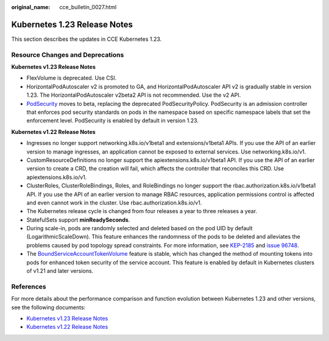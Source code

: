 :original_name: cce_bulletin_0027.html

.. _cce_bulletin_0027:

Kubernetes 1.23 Release Notes
=============================

This section describes the updates in CCE Kubernetes 1.23.

Resource Changes and Deprecations
---------------------------------

**Kubernetes v1.23 Release Notes**

-  FlexVolume is deprecated. Use CSI.
-  HorizontalPodAutoscaler v2 is promoted to GA, and HorizontalPodAutoscaler API v2 is gradually stable in version 1.23. The HorizontalPodAutoscaler v2beta2 API is not recommended. Use the v2 API.
-  `PodSecurity <https://kubernetes.io/docs/concepts/security/pod-security-admission/>`__ moves to beta, replacing the deprecated PodSecurityPolicy. PodSecurity is an admission controller that enforces pod security standards on pods in the namespace based on specific namespace labels that set the enforcement level. PodSecurity is enabled by default in version 1.23.

**Kubernetes v1.22 Release Notes**

-  Ingresses no longer support networking.k8s.io/v1beta1 and extensions/v1beta1 APIs. If you use the API of an earlier version to manage ingresses, an application cannot be exposed to external services. Use networking.k8s.io/v1.
-  CustomResourceDefinitions no longer support the apiextensions.k8s.io/v1beta1 API. If you use the API of an earlier version to create a CRD, the creation will fail, which affects the controller that reconciles this CRD. Use apiextensions.k8s.io/v1.
-  ClusterRoles, ClusterRoleBindings, Roles, and RoleBindings no longer support the rbac.authorization.k8s.io/v1beta1 API. If you use the API of an earlier version to manage RBAC resources, application permissions control is affected and even cannot work in the cluster. Use rbac.authorization.k8s.io/v1.
-  The Kubernetes release cycle is changed from four releases a year to three releases a year.
-  StatefulSets support **minReadySeconds**.
-  During scale-in, pods are randomly selected and deleted based on the pod UID by default (LogarithmicScaleDown). This feature enhances the randomness of the pods to be deleted and alleviates the problems caused by pod topology spread constraints. For more information, see `KEP-2185 <https://github.com/kubernetes/enhancements/tree/master/keps/sig-apps/2185-random-pod-select-on-replicaset-downscale>`__ and `issue 96748 <https://github.com/kubernetes/kubernetes/issues/96748>`__.
-  The `BoundServiceAccountTokenVolume <https://kubernetes.io/docs/reference/access-authn-authz/service-accounts-admin/#bound-service-account-token-volume>`__ feature is stable, which has changed the method of mounting tokens into pods for enhanced token security of the service account. This feature is enabled by default in Kubernetes clusters of v1.21 and later versions.

References
----------

For more details about the performance comparison and function evolution between Kubernetes 1.23 and other versions, see the following documents:

-  `Kubernetes v1.23 Release Notes <https://github.com/kubernetes/kubernetes/blob/master/CHANGELOG/CHANGELOG-1.23.md>`__
-  `Kubernetes v1.22 Release Notes <https://github.com/kubernetes/kubernetes/blob/master/CHANGELOG/CHANGELOG-1.22.md>`__
